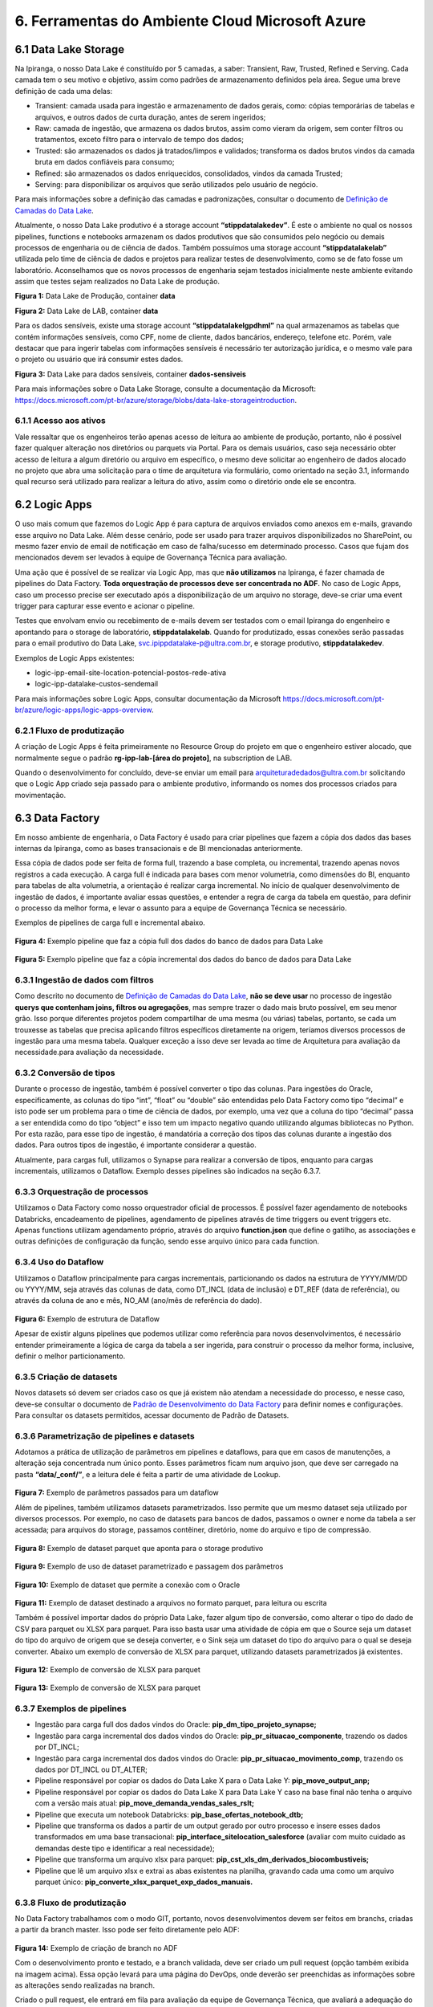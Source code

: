 6. Ferramentas do Ambiente Cloud Microsoft Azure
+++++++++++++++++++++++++++++++++++++++++++++++++

6.1 Data Lake Storage
======================

Na Ipiranga, o nosso Data Lake é constituído por 5 camadas, a saber: Transient, Raw, Trusted, Refined e Serving. Cada camada tem o seu motivo e objetivo, assim como padrões de armazenamento definidos pela área. Segue uma breve definição de cada uma delas: 

* Transient: camada usada para ingestão e armazenamento de dados gerais, como: cópias temporárias de tabelas e arquivos, e outros dados de curta duração, antes de serem ingeridos; 
* Raw: camada de ingestão, que armazena os dados brutos, assim como vieram da origem, sem conter filtros ou tratamentos, exceto filtro para o intervalo de tempo dos dados; 
* Trusted: são armazenados os dados já tratados/limpos e validados; transforma os dados brutos vindos da camada bruta em dados confiáveis para consumo; 
* Refined: são armazenados os dados enriquecidos, consolidados, vindos da camada Trusted; 
* Serving: para disponibilizar os arquivos que serão utilizados pelo usuário de negócio. 

Para mais informações sobre a definição das camadas e padronizações, consultar o documento de 
`Definição de Camadas do Data Lake <https://grupoultracloud.sharepoint.com/:b:/r/sites/ipp-portalgestaodados/Documentos Compartilhados/Analytics/Engenharia/Data Lake Storage/Defini%C3%A7%C3%A3o de Camadas Data Lake.pdf?csf=1&web=1&e=X291S0>`_.  

Atualmente, o nosso Data Lake produtivo é a storage account **“stippdatalakedev”**. É este o ambiente no qual os nossos pipelines, functions e notebooks armazenam os dados produtivos que são consumidos pelo negócio ou demais processos de engenharia ou de ciência de dados. Também possuímos uma storage account **“stippdatalakelab”** utilizada pelo time de ciência de dados e projetos para realizar testes de desenvolvimento, como se de fato fosse um laboratório. Aconselhamos que os novos processos de engenharia sejam testados inicialmente neste ambiente evitando assim que testes sejam realizados no Data Lake de produção. 

.. image:: /images/Imagem1.jpg

**Figura 1:** Data Lake de Produção, container **data** 

.. image:: /images/Imagem2.jpg

**Figura 2:** Data Lake de LAB, container **data** 

Para os dados sensíveis, existe uma storage account **“stippdatalakelgpdhml”** na qual armazenamos as tabelas que contém informações sensíveis, como CPF, nome de cliente, dados bancários, endereço, telefone etc. Porém, vale destacar que para ingerir tabelas com informações sensíveis é necessário ter autorização jurídica, e o mesmo vale para o projeto ou usuário que irá consumir estes dados.

.. image:: /images/Imagem3.jpg

**Figura 3:** Data Lake para dados sensíveis, container **dados-sensiveis** 

Para mais informações sobre o Data Lake Storage, consulte a documentação da Microsoft: https://docs.microsoft.com/pt-br/azure/storage/blobs/data-lake-storageintroduction. 

6.1.1 Acesso aos ativos
---------------------------

Vale ressaltar que os engenheiros terão apenas acesso de leitura ao ambiente de produção, portanto, não é possível fazer qualquer alteração nos diretórios ou parquets via Portal. Para os demais usuários, caso seja necessário obter acesso de leitura a algum diretório ou arquivo em específico, o mesmo deve solicitar ao engenheiro de dados alocado no projeto que abra uma solicitação para o time de arquitetura via formulário, como orientado na seção 3.1, informando qual recurso será utilizado para realizar a leitura do ativo, assim como o diretório onde ele se encontra.

6.2 Logic Apps
=================

O uso mais comum que fazemos do Logic App é para captura de arquivos enviados como anexos em e-mails, gravando esse arquivo no Data Lake. Além desse cenário, pode ser usado para trazer arquivos disponibilizados no SharePoint, ou mesmo fazer envio de email de notificação em caso de falha/sucesso em determinado processo. Casos que fujam dos mencionados devem ser levados à equipe de Governança Técnica para avaliação. 

Uma ação que é possível de se realizar via Logic App, mas que **não utilizamos** na Ipiranga, é fazer chamada de pipelines do Data Factory. **Toda orquestração de processos deve ser concentrada no ADF**. No caso de Logic Apps, caso um processo precise ser executado após a disponibilização de um arquivo no storage, deve-se criar uma event trigger para capturar esse evento e acionar o pipeline. 

Testes que envolvam envio ou recebimento de e-mails devem ser testados com o email Ipiranga do engenheiro e apontando para o storage de laboratório, **stippdatalakelab**. Quando for produtizado, essas conexões serão passadas para o email produtivo do Data Lake, svc.ipippdatalake-p@ultra.com.br, e storage produtivo, **stippdatalakedev**. 

Exemplos de Logic Apps existentes: 

* logic-ipp-email-site-location-potencial-postos-rede-ativa 
* logic-ipp-datalake-custos-sendemail 

Para mais informações sobre Logic Apps, consultar documentação da Microsoft https://docs.microsoft.com/pt-br/azure/logic-apps/logic-apps-overview.

6.2.1 Fluxo de produtização
-----------------------------

A criação de Logic Apps é feita primeiramente no Resource Group do projeto em que o engenheiro estiver alocado, que normalmente segue o padrão **rg-ipp-lab-[área do projeto]**, na subscription de LAB. 

Quando o desenvolvimento for concluído, deve-se enviar um email para arquiteturadedados@ultra.com.br solicitando que o Logic App criado seja passado para o ambiente produtivo, informando os nomes dos processos criados para movimentação. 

6.3 Data Factory
=================

Em nosso ambiente de engenharia, o Data Factory é usado para criar pipelines que fazem a cópia dos dados das bases internas da Ipiranga, como as bases transacionais e de BI mencionadas anteriormente. 

Essa cópia de dados pode ser feita de forma full, trazendo a base completa, ou incremental, trazendo apenas novos registros a cada execução. A carga full é indicada para bases com menor volumetria, como dimensões do BI, enquanto para tabelas de alta volumetria, a orientação é realizar carga incremental. No início de qualquer desenvolvimento de ingestão de dados, é importante avaliar essas questões, e entender a regra de carga da tabela em questão, para definir o processo da melhor forma, e levar o assunto para a equipe de Governança Técnica se necessário. 

Exemplos de pipelines de carga full e incremental abaixo. 

    .. image:: /images/Imagem4.jpg

**Figura 4:** Exemplo pipeline que faz a cópia full dos dados do banco de dados para Data Lake

    .. image:: /images/Imagem5.jpg

**Figura 5:** Exemplo pipeline que faz a cópia incremental dos dados do banco de dados para Data Lake 

6.3.1 Ingestão de dados com filtros 
---------------------------------------

Como descrito no documento de `Definição de Camadas do Data Lake <https://grupoultracloud.sharepoint.com/:b:/r/sites/ipp-portalgestaodados/Documentos Compartilhados/Analytics/Engenharia/Data Lake Storage/Defini%C3%A7%C3%A3o de Camadas Data Lake.pdf?csf=1&web=1&e=X291S0>`_, **não se deve usar** no processo de ingestão **querys que contenham joins, filtros ou agregações**, mas sempre trazer o dado mais bruto possível, em seu menor grão. Isso porque diferentes projetos podem compartilhar de uma mesma (ou várias) tabelas, portanto, se cada um trouxesse as tabelas que precisa aplicando filtros específicos diretamente na origem, teríamos diversos processos de ingestão para uma mesma tabela. Qualquer exceção a isso deve ser levada ao time de Arquitetura para avaliação da necessidade.para avaliação da necessidade. 

6.3.2 Conversão de tipos
--------------------------

Durante o processo de ingestão, também é possível converter o tipo das colunas. Para ingestões do Oracle, especificamente, as colunas do tipo “int”, “float” ou “double” são entendidas pelo Data Factory como tipo “decimal” e isto pode ser um problema para o time de ciência de dados, por exemplo, uma vez que a coluna do tipo “decimal” passa a ser entendida como do tipo “object” e isso tem um impacto negativo quando utilizando algumas bibliotecas no Python. Por esta razão, para esse tipo de ingestão, é mandatória a correção dos tipos das colunas durante a ingestão dos dados. Para outros tipos de ingestão, é importante considerar a questão.  

Atualmente, para cargas full, utilizamos o Synapse para realizar a conversão de tipos, enquanto para cargas incrementais, utilizamos o Dataflow. Exemplo desses pipelines são indicados na seção 6.3.7. 

6.3.3 Orquestração de processos
---------------------------------

Utilizamos o Data Factory como nosso orquestrador oficial de processos. É possível fazer agendamento de notebooks Databricks, encadeamento de pipelines, agendamento de pipelines através de time triggers ou event triggers etc. Apenas functions utilizam agendamento próprio, através do arquivo **function.json** que define o gatilho, as associações e outras definições de configuração da função, sendo esse arquivo único para cada function. 

6.3.4 Uso do Dataflow
-----------------------

Utilizamos o Dataflow principalmente para cargas incrementais, particionando os dados na estrutura de YYYY/MM/DD ou YYYY/MM, seja através das colunas de data, como DT_INCL (data de inclusão) e DT_REF  (data de referência), ou através da coluna de ano e mês, NO_AM (ano/mês de referência do dado).  

    .. image:: /images/Imagem6.jpg

**Figura 6:** Exemplo de estrutura de Dataflow 

Apesar de existir alguns pipelines que podemos utilizar como referência para novos desenvolvimentos, é necessário entender primeiramente a lógica de carga da tabela a ser ingerida, para construir o processo da melhor forma, inclusive, definir o melhor particionamento. 

6.3.5 Criação de datasets
---------------------------

Novos datasets só devem ser criados caso os que já existem não atendam a necessidade do processo, e nesse caso, deve-se consultar o documento de 
`Padrão de Desenvolvimento do Data Factory <https://grupoultracloud.sharepoint.com/:b:/r/sites/ipp-portalgestaodados/Documentos Compartilhados/Analytics/Engenharia/Data Factory/Data Factory - Padr%C3%A3o de Desenvolvimento.pdf?csf=1&web=1&e=7BG4HR>`_ para definir nomes e configurações. Para consultar os datasets permitidos, acessar documento de Padrão de Datasets. 

6.3.6 Parametrização de pipelines e datasets
---------------------------------------------

Adotamos a prática de utilização de parâmetros em pipelines e dataflows, para que em casos de manutenções, a alteração seja concentrada num único ponto. Esses parâmetros ficam num arquivo json, que deve ser carregado na pasta **“data/_conf/”**, e a leitura dele é feita a partir de uma atividade de Lookup. 

    .. image:: /images/Imagem7.jpg

**Figura 7:** Exemplo de parâmetros passados para um dataflow 

Além de pipelines, também utilizamos datasets parametrizados. Isso permite que um mesmo dataset seja utilizado por diversos processos. Por exemplo, no caso de datasets para bancos de dados, passamos o owner e nome da tabela a ser acessada; para arquivos do storage, passamos contêiner, diretório, nome do arquivo e tipo de compressão. 

    .. image:: /images/Imagem8.jpg

**Figura 8:** Exemplo de dataset parquet que aponta para o storage produtivo 

    .. image:: /images/Imagem9.jpg

**Figura 9:** Exemplo de uso de dataset parametrizado e passagem dos parâmetros 

    .. image:: /images/Imagem10.jpg

**Figura 10:** Exemplo de dataset que permite a conexão com o Oracle 

    .. image:: /images/Imagem11.jpg

**Figura 11:** Exemplo de dataset destinado a arquivos no formato parquet, para leitura ou escrita 

Também é possível importar dados do próprio Data Lake, fazer algum tipo de conversão, como alterar o tipo do dado de CSV para parquet ou XLSX para parquet. Para isso basta usar uma atividade de cópia em que o Source seja um dataset do tipo do arquivo de origem que se deseja converter, e o Sink seja um dataset do tipo do arquivo para o qual se deseja converter. Abaixo um exemplo de conversão de XLSX para parquet, utilizando datasets parametrizados já existentes. 

    .. image:: /images/Imagem12.jpg

**Figura 12:** Exemplo de conversão de XLSX para parquet 

    .. image:: /images/Imagem13.jpg

**Figura 13:** Exemplo de conversão de XLSX para parquet 

6.3.7 Exemplos de pipelines
-----------------------------

* Ingestão para carga full dos dados vindos do Oracle: **pip_dm_tipo_projeto_synapse;**
* Ingestão para carga incremental dos dados vindos do Oracle: **pip_pr_situacao_componente**, trazendo os dados por DT_INCL;
* Ingestão para carga incremental dos dados vindos do Oracle: **pip_pr_situacao_movimento_comp**, trazendo os dados por DT_INCL ou DT_ALTER;
* Pipeline responsável por copiar os dados do Data Lake X para o Data Lake Y: **pip_move_output_anp;**
* Pipeline responsável por copiar os dados do Data Lake X para Data Lake Y caso na base final não tenha o arquivo com a versão mais atual: **pip_move_demanda_vendas_sales_rslt;**
* Pipeline que executa um notebook Databricks: **pip_base_ofertas_notebook_dtb;**
* Pipeline que transforma os dados a partir de um output gerado por outro processo e insere esses dados transformados em uma base transacional: **pip_interface_sitelocation_salesforce** (avaliar com muito cuidado as demandas deste tipo e identificar a real necessidade);
* Pipeline que transforma um arquivo xlsx para parquet: **pip_cst_xls_dm_derivados_biocombustiveis;**
* Pipeline que lê um arquivo xlsx e extrai as abas existentes na planilha, gravando cada uma como um arquivo parquet único: **pip_converte_xlsx_parquet_exp_dados_manuais.**

6.3.8 Fluxo de produtização
----------------------------

No Data Factory trabalhamos com o modo GIT, portanto, novos desenvolvimentos devem ser feitos em branchs, criadas a partir da branch master. Isso pode ser feito diretamente pelo ADF: 

    .. image:: /images/Imagem14.jpg

**Figura 14:** Exemplo de criação de branch no ADF 

Com o desenvolvimento pronto e testado, e a branch validada, deve ser criado um pull request (opção também exibida na imagem acima). Essa opção levará para uma página do DevOps, onde deverão ser preenchidas as informações sobre as alterações sendo realizadas na branch. 

Criado o pull request, ele entrará em fila para avaliação da equipe de Governança Técnica, que avaliará a adequação do desenvolvimento aos padrões definidos pela Arquitetura, e poderá solicitar ajustes se necessário, devendo o engenheiro verificar o que foi apontado e corrigir. São necessárias 2 aprovações do grupo **“Aprovação Pull Request”** para finalização, e após esse processo, o pull request deverá ser completado pelo engenheiro. 

    .. image:: /images/Imagem15.jpg

**Figura 15:** Exemplo de finalização de pull request 

Após a conclusão do merge entre as branchs, ainda será necessário publicar as alterações no ADF, e isso é feito selecionando a branch master e em seguida a opção **Publish**. As alterações serão listadas e o desenvolvedor deverá dar o Ok para a publicação iniciar. 

    .. image:: /images/Imagem16.jpg

**Figura 16:** Exemplo de tela do Data Factory para publicação de alterações 

Para mais detalhes sobre o fluxo de produtização, consultar a documentação de padrões do Data Factory. 

6.3.9 Documentação
---------------------
O nosso Data Factory de produção chama-se **adf-ipp-datalake-dev**. Para mais informações sobre o nosso padrão de desenvolvimento e padrão de datasets, consultar os documentos abaixo: 

* `Padrão de Desenvolvimento no Data Factory <https://grupoultracloud.sharepoint.com/:b:/r/sites/ipp-portalgestaodados/Documentos%20Compartilhados/Analytics/Engenharia/Data%20Factory/Data%20Factory%20-%20Padr%C3%A3o%20de%20Desenvolvimento.pdf?csf=1&web=1&e=jRASHO>`_ 
* `Datasets padrão para utilização no Data Factory <https://grupoultracloud.sharepoint.com/:x:/r/sites/ipp-portalgestaodados/Documentos Compartilhados/Analytics/Engenharia/Data Factory/Data Factory - Datasets Padr%C3%A3o.xlsx?d=w0f545456bf7048dab8c0c5f157cccc34&csf=1&web=1&e=z64Wd6>`_ 

Para mais informações sobre o Data Factory, consultar documentação da Microsoft: https://docs.microsoft.com/pt-br/azure/data-factory/.

6.4. Azure Function
=====================

Em nossa arquitetura, usamos as Functions para construção de códigos que trazem dados de APIs ou códigos que fazem web scraping, e elas são executadas no ambiente Azure. Atualmente, temos dois padrões de desenvolvimento convivendo. 

Antes de iniciar o desenvolvimento, o documento `Guia para Configuração dos Pré– Requisitos do Azure Function <https://grupoultracloud.sharepoint.com/:w:/s/ipp-equipeanalytics/EeuRlUmgIpFBndtD7Y5iX2EBfKcZE0-srvQmxhd7Zz1IIw?e=HCHEXc>`_ orienta sobre a preparação do ambiente. 

6.4.1	Padrão de desenvolvimento
----------------------------------

Padrão de desenvolvimento anterior 

O primeiro, mais antigo, faz o versionamento no repositório **prj-datalakewebscraping** e function app **func-ipp-datalake-dev**. É usado para functions antigas e squads que não possuem ambiente próprio. O documento `Guia para Function <https://grupoultracloud.sharepoint.com/:w:/r/sites/ipp-portalgestaodados/Documentos%20Compartilhados/Analytics/Engenharia/Function/Guia%20para%20Function%20-%20PR%20Repo%20e%20Deploy%20Function%20App.docx?d=w79e31de374f74365afb9b5a59fef62fd&csf=1&web=1&e=ZaZ6U2>`_ orienta sobre o uso. 

Padrão de desenvolvimento atual 

O segundo, é usado por projetos mais recentes, que possuem ambiente separado no DevOps por área. Abaixo algumas orientações que devem ser seguidas. 

Fluxo para desenvolvimento e versionamento 

1.	Fazer instalações conforme a documentação inicial; 
2.	No DevOps, no ambiente requerido, criar uma branch a partir da master; 
3.	Na branch desejada, deve-se cloná-la e baixá-la para a máquina local; 
4.	Abrir o projeto no VS Code e instalar a extensão da Azure; 
5.	No VS Code, via extensão da Azure, entrar no function app de LAB para criar uma function a partir dele. Isso criará uma pasta local com alguns códigos de template; 
6.	Quando o desenvolvimento estiver concluído, para testar o que foi feito, podese voltar na extensão da Azure indo no recurso desejado e fazendo o deploy da function para o ambiente de LAB; 
7.	Após testar e validar em LAB, criar um pull request via DevOps para aprovação dos revisores e subida para o ambiente de produção. 

**Observação:** se a branch ficar aberta por muito tempo, o ideal é utilizar o comando "git fetch" e "git pull". 

Pasta sharedCode 

1.	**functions.py** contém alguns métodos de uso comum, como para acesso à storage account, e ler e gravar arquivos no Data Lake. Métodos de uso específico devem ser definidos dentro da function em que serão usados. 
2.	**arquivosAcessoCamada.py** deve ser editado com as referências aos arquivos de parâmetros de cada function, compondo uma chave no padrão abaixo:

::

    {
       "function": "af_[fontes_internas ou fontes_externas]_[descrição]", 
       "json": "sharedCode/[nome da function definido acima].json" 
    }

3. Arquivos de parâmetros
   
     3.1.	Cada function deve ter seu próprio arquivo de parâmetros, e o nome do json deve ser igual ao de sua function;
     
     3.2.	Os arquivos devem ser armazenados no próprio repositório, na pasta **sharedCode;**
     
     3.3.	Os diretórios acessados pelo código, para leitura e escrita, devem estar especificados no json;
     
     3.4.	O arquivo é recuperado usando o método **get_directories;**
     
     3.5.	Descrição das chaves do json: 

        * **processInformation** deve conter informações básicas do processo 
  
            * resourceName: nome do function app onde será armazenada a function 
            * applicationName: nome da function, respeitando o padrão **af_[fontes_internas ou fontes_externas]_[descrição]**
            * processDescription: breve descrição sobre objetivo da function
        * **DatasetSource** deve conter as informações de cada fonte de leitura da function
          
            * Name: nome que será usado para se referenciar àquela base no código
            * FileSystem: container onde está contido o dado 
            * Directory: caminho onde o dado está contido no storage
            * FileName: nome do arquivo 
        * **DatasetTarget**, analogamente ao anterior, deve conter as informações de cada destino de escrita da function.
  
     3.6.	Exemplo de json:
            
            ::

                { 
                    "processInformation": { 
                        "application":"FunctionApp", 
                         "resourceName":"func-ipp-jetoil-lab", 
                         "applicationName":"af_fontesexternas_customers_enrichment_daily", 
                         "processDescription":"Processo de execução diário do enriquecimento da base de clientes do Jetoil" 
                 },
                 "DatasetSource": { 
                     { 
                         "Name":"dm_componente", 
                         "FileSystem":"data", 
                         "Directory":"raw/dados_internos/bi/dw/dm_componente/", 
                         "FileName":"rw_dm_componente.parquet" 
                     } 
                 },
                 "DatasetTarget": { 
                     { 
                         "Name":"consumidor_final_jetoil", 
                         "FileSystem":"dados-sensiveis", 
                         "Directory":"raw/dados_internos/bi/dbfranq/consumidor_final_jeto il", 
                         "FileName":"rw_consumidor_final_jetoil_$DATA.parquet"
                     } 
                 } 
                } 


Orientações gerais

1.	Variáveis de ambiente devem ser usadas para fazer referência a storage account; 
2.	Tokens e afins devem ser referenciados através de **key vaults**, que são criados pela equipe de Infra. 

6.4.2 Instruções para novas functions
--------------------------------------

* Functions devem ter processamento curto. 
* Functions com processamento longo, devem ser orquestradas com `funções duráveis <https://docs.microsoft.com/pt-br/azure/azure-functions/durable/durable-functions-overview?tabs=csharp>`_; 
* Functions que precisem de acesso a outros recursos devem usar a `biblioteca de identidade <https://docs.microsoft.com/en-us/python/api/overview/azure/identity-readme?view=azure-python>`_; 
* Você pode configurar o seu ambiente com `VS Code <https://docs.microsoft.com/pt-br/azure/azure-functions/functions-develop-vs-code?tabs=csharp>`_ ou como melhor preferir; 
* Todas as variáveis relacionadas ao ambiente devem ser definidas usando o `local.settings.json <https://docs.microsoft.com/pt-br/azure/azure-functions/functions-develop-vs-code?tabs=csharp#local-settings>`_; 
* Todas as funções precisam ter um ou mais casos de teste que devem ser versionados e fazem parte do processo de validação. 

6.4.3 Fluxo de produtização
-----------------------------

Dentro de cada área de projeto no DevOps, haverá um repositório de function, com nome no padrão **prj-[área]-afa**, onde será feito o versionamento dos códigos. Por exemplo, para projetos que utilizam o ambiente do PCO, o local será https://dev.azure.com/ipiranga-dev/prj-pco/_git/prj-pco-afa. 

Para cada novo desenvolvimento, é necessário criar uma branch para commitar as alterações. Essa branch pode ser importada no VS Code para testar localmente (para isso, o documento mencionado no início dessa seção pode ser usado como referência para preparar o ambiente local).  

É recomendado que o deploy seja feito primeiro no function app de lab, para testes de execução. Após conclusão, deve-se criar um pull request, que será submetido à análise e aprovação da equipe de Governança Técnica, assim como feito para deploy no Data Factory, e após isso, o engenheiro fará o merge das branchs e o processo de CI/CD cuidará da publicação no ambiente produtivo. 

6.5 Databricks
===============

Na Ipiranga, utilizamos o Databricks com as linguagens **PySpark** e **Spark SQL** para manipular grandes conjuntos de dados, transformá-los, realizar limpeza nos dados, remoção de duplicidades, criação de novas tabelas, replicação de relatórios, seja na extensão CSV ou parquet, entre outras ações.

Os workspaces Databricks para desenvolvimento são criados por áreas, e para cada projeto, será concedido acesso ao workspace da área a qual ele pertence. Sendo assim, o desenvolvimento será feito no ambiente de LAB da área e, após o fluxo de produtização, passará para o workspace produtivo.

No workspace de LAB, é possível fazer leitura e escrita no storage stippdatalakelab, utilizando o ponto de montagem **/mnt/[área]/dev/**, e apenas leitura no storage produtivo, stippdatalakedev, utilizando o ponto de montagem **/mnt/[área]/prd/**. 

6.5.1 Organização
-------------------

A organização das pastas dentro do workspace (e repositório) deverá ser feita conforme padrão:

  ::

      [área] 
             [projeto A] 
                      config 
	 	 	     acessoCamadas.py 
	 	 	     criaListaCamadas.py

	 	      [assunto 1] 
	 	 	     [notebook 1] 
	 	 	     [notebook 2] 
	      [projeto B] 
 	 	      config 
                 	     acessoCamadas.py
              	 	     criaListaCamadas.py  	 	
                      [assunto 1] 
	 	 	     [notebook 1] 

	 	      [assunto 2] 
	 	 	     [notebook 1] 

	 	      [...] 

6.5.2 Pasta config
-------------------

No repositório das áreas, cada projeto deverá ter a própria pasta **config**. Dentro dela, deve haver 2 artefatos principais a serem usados em todos os notebooks, que são os arquivos **criaListaCamadas.py** e **acessoCamadas.py**. 

Nesses notebooks, haverá duas variáveis importantes. A primeira, **escopoArea** é o nome da área a que pertence o workspace, e é usada para “construir” o ponto de montagem a ser usado nas funções de acesso a arquivos. A segunda, **escopoProjeto** é o nome do projeto, e é usada para construir o caminho no sistema de arquivos do Databricks onde serão gravados os arquivos de apoio. 

Notebook criaListaCamadas.py 

Nesse notebook devem ser especificados os diretórios e arquivos do storage que serão acessados pelos processos.  

São 3 chaves a serem preenchidas:

* **baseLeitura**, onde devem estar os diretórios acessados para leitura; 
* **baseEscrita**, onde devem estar os diretórios acessados para escrita; 
* **baseArquivos**, onde devem estar os nomes dos arquivos que serão acessados. 

**Figura 17:** Exemplo de preenchimento do notebook criaListaCamadas.py 

Se um diretório for acessado para leitura e escrita, deve ser especificado em ambas as chaves. 

A partir dessas chaves, 3 arquivos json serão criados no sistema de arquivos: **baseLeitura.json**, **baseEscrita.json** e **baseArquivos.json**. Eles serão usados no próximo notebook. 

**Figura 18:** Exemplo de preenchimento do notebook criaListaCamadas.py 

Deve ser executado no início de cada processo que o utiliza, para garantir que os arquivos de base estejam sempre atualizados. 

Notebook acessoCamadas.py 

É um notebook padrão, que será disponibilizado na pasta do projeto na criação do ambiente. Define as variáveis e métodos a serem usados nos notebooks para acesso aos arquivos, para leitura e gravação. No notebook estão disponíveis instruções para uso, bem como alguns exemplos.  

A partir dos arquivos base criados no notebook **criaListaCamadas.py**, serão criados os dataframes usados nos métodos de leitura e escrita. 

**Figura 19:** Exemplo do notebook acessoCamadas.py 

6.5.3 Orquestração de processos
----------------------------------

Assim como mencionado na seção de Logic Apps, toda orquestração de processos deve ser concentrada no ADF, de forma a centralizar o monitoramento em um único local. No caso do Databricks, deve ser criado um pipeline onde o notebook será chamado através de uma atividade **“Notebook”**. O uso de Jobs do ADB não é livre, qualquer necessidade nesse sentido deve ser levada para avaliação pela equipe de Arquitetura.  

6.5.4 Dados sensíveis
------------------------

Possuímos ainda um workspace Databricks, **dtb-ipp-sensiveis-prd**, utilizado para trabalhar com dados sensíveis, como dados cadastrais de nossos clientes, sejam dados bancários, CPF, endereço, telefone, email etc, tal como **dtb-ipp-sensiveis-dev**. Caso um projeto precise trabalhar com dados sensíveis, contidos no storage stippdatalakelgpdhml, através do Databricks, deve ser solicitado acesso ao workspace mencionado, pois é o único que possui acesso de leitura e escrita para esse storage. 

6.5.5 Boas práticas e orientações gerais
------------------------------------------

* Usar o **PySpark** no lugar do Python puro, uma vez que este inviabiliza o uso do processamento paralelo pelo Spark; 
* Caso necessário utilizar a biblioteca pandas, importar a do Spark, **pyspark.pandas**, uma vez que o Spark é multithread e seu código pode ser executado de forma distribuída; 
* Não fazer leitura de arquivos XLSX ou XLS no Databricks, uma vez que esta extensão reduz consideravelmente o desempenho do cluster. Para trabalhar com dados que originalmente possuem esse tipo de extensão, recomendados a utilização do Data Factory para conversão para parquet; 
* Não é permitido produtizar processos apontando para o workspace de LAB, portanto, toda alteração deve ser produtizada, ou os outputs corretos serão escritos apenas no storage de LAB; 
* Arquivos temporários de processos devem ser escritos na camada transient, conforme padrão de camadas definido; 
* Ao realizar escrita no storage, o Databricks gera arquivos temporários e com nomes fora do padrão usado pela Ipiranga. Para solucionar isso, usamos um método simples que faz a escrita inicial na camada transient, e depois faz cópia apenas do arquivo parquet para a camada final (trusted ou refined), renomeando conforme padrão. 

 
  ::

    # Grava arquivo no Lake, Cria Cópia [Origem >> Destino] renomeando o arquivo, ao final remove da camada transient 
    def copia_arquivo(path_escrita_rf,path_escrita_tt,df,nome_arquivo): 
        # Grava Arquivo na Camada TT 
        (df.coalesce(1) 
            .write 
            .format("parquet") 
            .mode("overwrite") 
            .save(path_escrita_tt,header=True) 
        ) 
        # Lista Arquivo 
        arquivo = dbutils.fs.ls(path_escrita_tt)[-1][0] 
 
        # Realiza Cópia da camada Transient para a camada Refined atribuindo novo nome     
        dbutils.fs.cp(arquivo,path_escrita_rf+nome_arquivo)  
        # Remove os dados gravados na Transient     
        dbutils.fs.rm(path_escrita_tt,True) 

6.5.6 Fluxo de produtização
-----------------------------

No DevOps do projeto, o engenheiro deverá criar uma branch no repositório do Databricks, **prj-[área]-adb**, a partir da branch master. 

    .. image:: /images/Imagem20.jpg

**Figura 20:** Exemplo de criação de branch para repositório Databricks 

No workspace Databricks de LAB, os notebooks que serão produtizados, sejam alterações ou novos desenvolvimentos, devem ser associados a esta nova branch, indo na opção **Revision History** e clicando na opção **Git** (onde deve aparecer, inicialmente, “Git: Not Linked”) 

    .. image:: /images/Imagem21.jpg

**Figura 21:** Exemplo de associação de notebook Databricks a uma branch 

Ali, mudar status para **Link**, inserir o link de clone do repositório e selecionar a branch criada. O path do repositório deve respeitar o padrão indicado na seção 6.5.1, incluindo a estrutura de diretórios abaixo do nível “notebooks/”. 

    .. image:: /images/Imagem22.jpg

**Figura 22:** Exemplo de configuração para versionamento de notebook 

Após salvar essa configuração, deve-se adicionar o comentário de versionamento para fazer o commit na branch: 

    .. image:: /images/Imagem23.jpg

**Figura 23:** Exemplo de versionamento de notebook 

    .. image:: /images/Imagem24.jpg


**Figura 24:** Exemplo de versionamento de notebook 
 
Então, a estrutura criada, e alterações feitas deverão constar na branch 

    .. image:: /images/Imagem25.jpg


**Figura 25:** Exemplo de branch atualizada após commit 

Cada nova alteração no notebook deve ser commitada por esse mesmo menu de **Revision History**, através da opção **Save now**. Caso não seja feito, não será sincronizado com a branch a ser produtizada. Para checar se a alteração foi salva, pode-se consultar o histórico de commits na aba **History** de cada notebook da branch: 

    .. image:: /images/Imagem26.jpg

**Figura 26:** Exemplo de tela de histórico de commits de um notebook no repositório 

Realizado esse processo para cada notebook alterado, deve ser criado um Pull Request para a branch, adicionando um título que identifique a alteração, e uma descrição de cada alteração/desenvolvimento feito e o objetivo de cada um. Caso seja correção de erro em produção, incluir evidências de que ele foi solucionado. Preenchidas as informações e criado o PR, este cairá para avaliação do time de Governança Técnica, que fará análise e aprovação das alterações. 

Após a aprovação do PR, o pipeline de CI/CD fará a passagem das alterações para o ambiente produtivo, workspace **dtb-ipp-prd**. 

